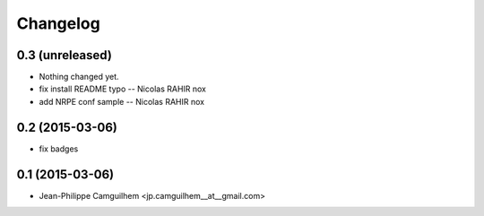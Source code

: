 Changelog
=========

0.3 (unreleased)
----------------

- Nothing changed yet.

- fix install README typo -- Nicolas RAHIR nox

- add NRPE conf sample -- Nicolas RAHIR nox


0.2 (2015-03-06)
----------------

- fix badges


0.1 (2015-03-06)
----------------

- Jean-Philippe Camguilhem <jp.camguilhem__at__gmail.com>
